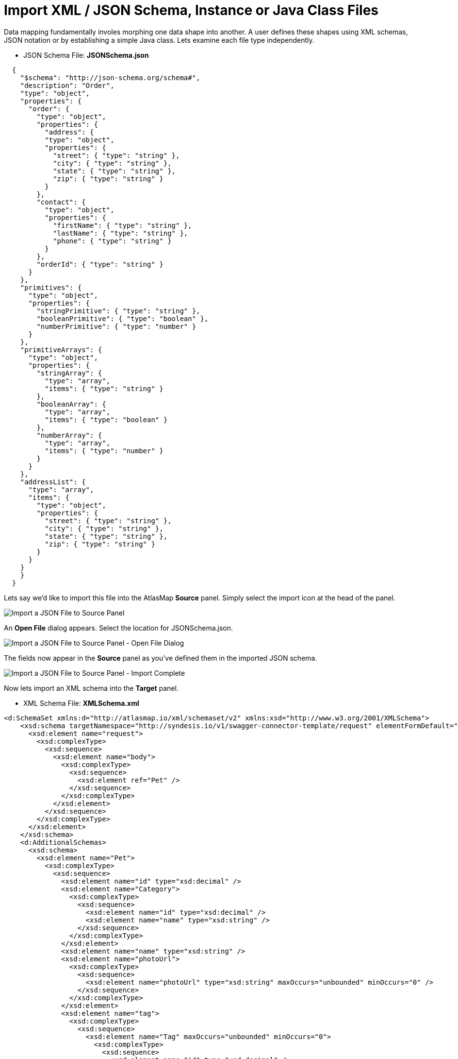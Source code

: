 [id='import-files-to-panel']
= Import XML / JSON Schema, Instance or Java Class Files

Data mapping fundamentally involes morphing one data shape into another.  A user
defines these shapes using XML schemas, JSON notation or by establishing a simple Java
class.  Lets examine each file type independently.

* JSON Schema File: *JSONSchema.json*

```
  {
    "$schema": "http://json-schema.org/schema#",
    "description": "Order",
    "type": "object",
    "properties": {
      "order": {
        "type": "object",
        "properties": {
          "address": {
          "type": "object",
          "properties": {
            "street": { "type": "string" },
            "city": { "type": "string" },
            "state": { "type": "string" },
            "zip": { "type": "string" }
          }
        },
        "contact": {
          "type": "object",
          "properties": {
            "firstName": { "type": "string" },
            "lastName": { "type": "string" },
            "phone": { "type": "string" }
          }
        },
        "orderId": { "type": "string" }
      }
    },
    "primitives": {
      "type": "object",
      "properties": {
        "stringPrimitive": { "type": "string" },
        "booleanPrimitive": { "type": "boolean" },
        "numberPrimitive": { "type": "number" }
      }
    },
    "primitiveArrays": {
      "type": "object",
      "properties": {
        "stringArray": {
          "type": "array",
          "items": { "type": "string" }
        },
        "booleanArray": {
          "type": "array",
          "items": { "type": "boolean" }
        },
        "numberArray": {
          "type": "array",
          "items": { "type": "number" }
        }
      }
    },
    "addressList": {
      "type": "array",
      "items": {
        "type": "object",
        "properties": {
          "street": { "type": "string" },
          "city": { "type": "string" },
          "state": { "type": "string" },
          "zip": { "type": "string" }
        }
      }
    }
    }
  }
```
Lets say we'd like to import this file into the AtlasMap *Source* panel.  Simply select the import icon
at the head of the panel.

image:ImportJSON1.png[Import a JSON File to Source Panel]

An *Open File* dialog appears.  Select the location for JSONSchema.json.

image:ImportJSON2.png[Import a JSON File to Source Panel - Open File Dialog]

The fields now appear in the *Source* panel as you've defined them in the imported JSON schema.

image:ImportJSON3.png[Import a JSON File to Source Panel - Import Complete]

Now lets import an XML schema into the *Target* panel.  

* XML Schema File: *XMLSchema.xml*

```
<d:SchemaSet xmlns:d="http://atlasmap.io/xml/schemaset/v2" xmlns:xsd="http://www.w3.org/2001/XMLSchema">
    <xsd:schema targetNamespace="http://syndesis.io/v1/swagger-connector-template/request" elementFormDefault="qualified">
      <xsd:element name="request">
        <xsd:complexType>
          <xsd:sequence>
            <xsd:element name="body">
              <xsd:complexType>
                <xsd:sequence>
                  <xsd:element ref="Pet" />
                </xsd:sequence>
              </xsd:complexType>
            </xsd:element>
          </xsd:sequence>
        </xsd:complexType>
      </xsd:element>
    </xsd:schema>
    <d:AdditionalSchemas>
      <xsd:schema>
        <xsd:element name="Pet">
          <xsd:complexType>
            <xsd:sequence>
              <xsd:element name="id" type="xsd:decimal" />
              <xsd:element name="Category">
                <xsd:complexType>
                  <xsd:sequence>
                    <xsd:element name="id" type="xsd:decimal" />
                    <xsd:element name="name" type="xsd:string" />
                  </xsd:sequence>
                </xsd:complexType>
              </xsd:element>
              <xsd:element name="name" type="xsd:string" />
              <xsd:element name="photoUrl">
                <xsd:complexType>
                  <xsd:sequence>
                    <xsd:element name="photoUrl" type="xsd:string" maxOccurs="unbounded" minOccurs="0" />
                  </xsd:sequence>
                </xsd:complexType>
              </xsd:element>
              <xsd:element name="tag">
                <xsd:complexType>
                  <xsd:sequence>
                    <xsd:element name="Tag" maxOccurs="unbounded" minOccurs="0">
                      <xsd:complexType>
                        <xsd:sequence>
                          <xsd:element name="id" type="xsd:decimal" />
                          <xsd:element name="name" type="xsd:string" />
                        </xsd:sequence>
                      </xsd:complexType>
                    </xsd:element>
                  </xsd:sequence>
                </xsd:complexType>
              </xsd:element>
              <xsd:element name="status" type="xsd:string" />
            </xsd:sequence>
          </xsd:complexType>
        </xsd:element>
      </xsd:schema>
    </d:AdditionalSchemas>
  </d:SchemaSet>
```
As was done in the previous JSON file import, select the import icon this time in the *Target* panel.

image:ImportXML1.png[Import an XML File to Target Panel]

An *Open File* dialog appears.  Select the location for XMLSchema.xml.
The fields now appear in the *Target* panel as you've defined them in the imported XML schema.  The fields
are expanded to show more detail.

image:ImportXML2.png[Import of an XML File to Target Panel Complete]

Instance files are imported in precisely the same manner.  These files define a separate namespace
which also defines a few special attributes.  For example:

* JSON Schema Instance File: *JSONSchemaInst.json*

```
   {
        "order": {
            "address": {
                "street": "123 any st",
                "city": "Austin",
                "state": "TX",
                "zip": "78626"
            },
            "contact": {
                "firstName": "james",
                "lastName": "smith",
                "phone": "512-123-1234"
            },
            "orderId": "123"
        },
        "primitives": {
            "stringPrimitive": "some value",
            "booleanPrimitive": true,
            "numberPrimitive": 24
        },
        "addressList": [
            { "street": "123 any st", "city": "Austin", "state": "TX", "zip": "78626" },
            { "street": "123 any st", "city": "Austin", "state": "TX", "zip": "78626" },
            { "street": "123 any st", "city": "Austin", "state": "TX", "zip": "78626" },
            { "street": "123 any st", "city": "Austin", "state": "TX", "zip": "78626" }
        ]
    }
```
* XML Schema Instance File: *XMLSchemaInst.xml*

```
 <ns:XmlOE xmlns:ns="http://atlasmap.io/xml/test/v2" xmlns:xsi="http://www.w3.org/2001/XMLSchema-instance"
    xsi:schemaLocation="http://atlasmap.io/xml/test/v2 atlas-xml-test-model-v2.xsd ">
    <ns:orderId>ns:orderId</ns:orderId>
    <ns:Address>
      <ns:addressLine1>ns:addressLine1</ns:addressLine1>
      <ns:addressLine2>ns:addressLine2</ns:addressLine2>
      <ns:city>ns:city</ns:city>
      <ns:state>ns:state</ns:state>
      <ns:zipCode>ns:zipCode</ns:zipCode>
    </ns:Address>
    <ns:Contact>
      <ns:firstName>ns:firstName</ns:firstName>
      <ns:lastName>ns:lastName</ns:lastName>
      <ns:phoneNumber>ns:phoneNumber</ns:phoneNumber>
      <ns:zipCode>ns:zipCode</ns:zipCode>
    </ns:Contact>
  </ns:XmlOE>
```
Using the same procedure as before, these files may be imported into either the *Source* or *Target*
panel.

There does exist one other method for establishing mappable fields within the AtlasMap data mapper.
A Java class can be established where each field is represented as a class-wide public entity.  Arrays
and data types are more discretely defined.  For example:

* Java File: *Bicycle.java*
```
package io.paul;
import io.paul.GeoLocation;

public class Bicycle {
    public int cadence;
    public int gear;
    public int speed;
    public float[] seatHeight;
    public String[] color;
    public GeoLocation geoLocation;
}
```
* Java File: *GeoLocation.java*
```
package io.paul;

public class GeoLocation {
    double lattitude;
    double longitude;
}
```
Compile the Java files and assemble the results into a Java archive file (i.e. Bicycle.jar).  Here's a hint:
```
javac -cp io.paul:. -d . GeoLocation.java Bicycle.java 
jar cvf ../Bicycle.jar *
```
Now you can import the Bicycle.jar archive into AtlasMap.  The import procedure is slightly different for
Java class archives.  You must:

Import the file into AtlasMap.  Select the import icon *on the main tool bar*, not on
the panel.

image:ImportJavaClass1.png[Import a Java Class Archive File to Source Panel]

An *Open File* dialog appears.  Select the location for Bicycle.jar.

image:ImportJavaClass2.png[Import a Java Class Archive File to Source Panel - Open Dialog]

Select the plus icon (+) on the *Source* or *Target* panel.

image:ImportJavaClass3.png[Enable a class package in a previously imported JAR]

A dialog appears "Establish your class in the Sources panel."
In the *Class package name:* input field, enter the class package name of the Java class you've defined.
In the Bicycle.jar example, the class package name is `io.paul.Bicycle`.  

image:ImportJavaClass4.png[Enable a class package in a previously imported JAR]

You will now see the fields you created in your Java class file appear in the selected panel.

image:ImportJavaClass5.png[Class Package Enablement Complete]

You have now defined the source and target data shapes.  Time to do some mapping!

